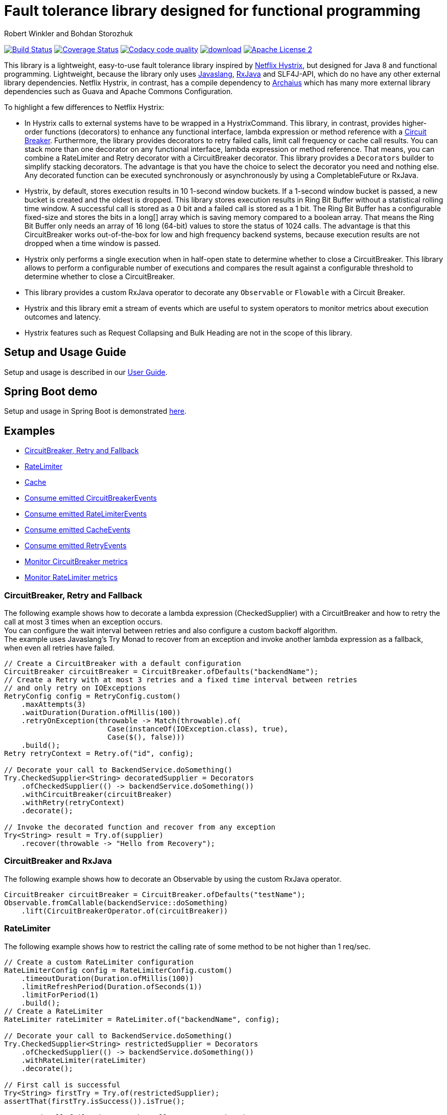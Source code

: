 = Fault tolerance library designed for functional programming
:author: Robert Winkler and Bohdan Storozhuk
:hardbreaks:

image:https://travis-ci.org/RobWin/javaslang-circuitbreaker.svg?branch=master["Build Status", link="https://travis-ci.org/RobWin/javaslang-circuitbreaker"] image:https://coveralls.io/repos/github/RobWin/javaslang-circuitbreaker/badge.svg?branch=master&c=3["Coverage Status", link="https://coveralls.io/github/RobWin/javaslang-circuitbreaker?branch=master"] image:https://api.codacy.com/project/badge/Grade/32bed180598441b88a6d224c3bc694a2["Codacy code quality", link="https://www.codacy.com/app/robwin/javaslang-circuitbreaker?utm_source=github.com&utm_medium=referral&utm_content=RobWin/javaslang-circuitbreaker&utm_campaign=Badge_Grade"] image:https://api.bintray.com/packages/robwin/maven/javaslang-circuitbreaker/images/download.svg[link="https://bintray.com/robwin/maven/javaslang-circuitbreaker/_latestVersion"] image:http://img.shields.io/badge/license-ASF2-blue.svg["Apache License 2", link="http://www.apache.org/licenses/LICENSE-2.0.txt"]

This library is a lightweight, easy-to-use fault tolerance library inspired by https://github.com/Netflix/Hystrix[Netflix Hystrix], but designed for Java 8 and functional programming. Lightweight, because the library only uses https://github.com/javaslang/javaslang[Javaslang], https://github.com/ReactiveX/RxJava[RxJava] and SLF4J-API, which do no have any other external library dependencies. Netflix Hystrix, in contrast, has a compile dependency to https://github.com/Netflix/archaius[Archaius] which has many more external library dependencies such as Guava and Apache Commons Configuration.

To highlight a few differences to Netflix Hystrix:

* In Hystrix calls to external systems have to be wrapped in a HystrixCommand. This library, in contrast, provides higher-order functions (decorators) to enhance any functional interface, lambda expression or method reference with a http://martinfowler.com/bliki/CircuitBreaker.html[Circuit Breaker]. Furthermore, the library provides decorators to retry failed calls, limit call frequency or cache call results. You can stack more than one decorator on any functional interface, lambda expression or method reference. That means, you can combine a RateLimiter and Retry decorator with a CircuitBreaker decorator. This library provides a `Decorators` builder to simplify stacking decorators. The advantage is that you have the choice to select the decorator you need and nothing else. Any decorated function can be executed synchronously or asynchronously by using a CompletableFuture or RxJava.
* Hystrix, by default, stores execution results in 10 1-second window buckets. If a 1-second window bucket is passed, a new bucket is created and the oldest is dropped. This library stores execution results in Ring Bit Buffer without a statistical rolling time window. A successful call is stored as a 0 bit and a failed call is stored as a 1 bit. The Ring Bit Buffer has a configurable fixed-size and stores the bits in a long[] array which is saving memory compared to a boolean array. That means the Ring Bit Buffer only needs an array of 16 long (64-bit) values to store the status of 1024 calls. The advantage is that this CircuitBreaker works out-of-the-box for low and high frequency backend systems, because execution results are not dropped when a time window is passed.
* Hystrix only performs a single execution when in half-open state to determine whether to close a CircuitBreaker. This library allows to perform a configurable number of executions and compares the result against a configurable threshold to determine whether to close a CircuitBreaker.
* This library provides a custom RxJava operator to decorate any `Observable` or `Flowable` with a Circuit Breaker.
* Hystrix and this library emit a stream of events which are useful to system operators to monitor metrics about execution outcomes and latency.
* Hystrix features such as Request Collapsing and Bulk Heading are not in the scope of this library.

== Setup and Usage Guide

Setup and usage is described in our http://robwin.github.io/javaslang-circuitbreaker/[User Guide].

== Spring Boot demo

Setup and usage in Spring Boot is demonstrated https://github.com/RobWin/javaslang-circuitbreaker-demo[here].

== Examples

* <<circuitbreaker>>
* <<ratelimiter>>
* <<cache>>
* <<circuitbreaker_events>>
* <<ratelimiter_events>>
* <<cache_events>>
* <<retry_events>>
* <<circuitbreaker_monitoring>>
* <<ratelimiter_monitoring>>

[[circuitbreaker]]
=== CircuitBreaker, Retry and Fallback

The following example shows how to decorate a lambda expression (CheckedSupplier) with a CircuitBreaker and how to retry the call at most 3 times when an exception occurs.
You can configure the wait interval between retries and also configure a custom backoff algorithm.
The example uses Javaslang's Try Monad to recover from an exception and invoke another lambda expression as a fallback, when even all retries have failed.

[source,java]
----
// Create a CircuitBreaker with a default configuration
CircuitBreaker circuitBreaker = CircuitBreaker.ofDefaults("backendName");
// Create a Retry with at most 3 retries and a fixed time interval between retries
// and only retry on IOExceptions
RetryConfig config = RetryConfig.custom()
    .maxAttempts(3)
    .waitDuration(Duration.ofMillis(100))
    .retryOnException(throwable -> Match(throwable).of(
                        Case(instanceOf(IOException.class), true),
                        Case($(), false)))
    .build();
Retry retryContext = Retry.of("id", config);

// Decorate your call to BackendService.doSomething()
Try.CheckedSupplier<String> decoratedSupplier = Decorators
    .ofCheckedSupplier(() -> backendService.doSomething())
    .withCircuitBreaker(circuitBreaker)
    .withRetry(retryContext)
    .decorate();

// Invoke the decorated function and recover from any exception
Try<String> result = Try.of(supplier)
    .recover(throwable -> "Hello from Recovery");
----

=== CircuitBreaker and RxJava

The following example shows how to decorate an Observable by using the custom RxJava operator.

[source,java]
----
CircuitBreaker circuitBreaker = CircuitBreaker.ofDefaults("testName");
Observable.fromCallable(backendService::doSomething)
    .lift(CircuitBreakerOperator.of(circuitBreaker))
----

[[ratelimiter]]
=== RateLimiter

The following example shows how to restrict the calling rate of some method to be not higher than 1 req/sec.

[source,java]
----
// Create a custom RateLimiter configuration
RateLimiterConfig config = RateLimiterConfig.custom()
    .timeoutDuration(Duration.ofMillis(100))
    .limitRefreshPeriod(Duration.ofSeconds(1))
    .limitForPeriod(1)
    .build();
// Create a RateLimiter
RateLimiter rateLimiter = RateLimiter.of("backendName", config);

// Decorate your call to BackendService.doSomething()
Try.CheckedSupplier<String> restrictedSupplier = Decorators
    .ofCheckedSupplier(() -> backendService.doSomething())
    .withRateLimiter(rateLimiter)
    .decorate();

// First call is successful
Try<String> firstTry = Try.of(restrictedSupplier);
assertThat(firstTry.isSuccess()).isTrue();

// Second call fails, because the call was not permitted
Try<String> secondTry = Try.of(restrictedSupplier);
assertThat(secondTry.isFailure()).isTrue();
assertThat(secondTry.getCause()).isInstanceOf(RequestNotPermitted.class);
----

[[cache]]
=== Cache

The following example shows how to decorate a lambda expression with a Cache abstraction. The cache abstraction puts the result of the lambda expression in a cache instance (JCache) and
tries to retrieve a previous cached result from the cache before it invokes the lambda expression.
If the cache retrieval from a distributed cache fails, the exception is taken care of and the lambda expression is called.

[source,java]
----
// Create a CacheContext by wrapping a JCache instance.
javax.cache.Cache<String, String> cacheInstance = Caching.getCache("cacheName", String.class, String.class);
Cache<String, String> cacheContext = Cache.of(cacheInstance);

// Decorate your call to BackendService.doSomething()
Try.CheckedFunction<String, String> cachedFunction = Decorators
    .ofCheckedSupplier(() -> backendService.doSomething())
    .withCache(cacheContext)
    .decorate();
String value = Try.of(() -> cachedFunction.apply("cacheKey")).get();
----

[[circuitbreaker_events]]
== Consume emitted CircuitBreakerEvents

The CircuitBreaker emits a stream of CircuitBreakerEvents to any Observer/Consumer who subscribes. An event can be a state transition, a successful call, a recorded error or an ignored error. All events contains additional information like event creation time and processing duration of the call. If you want to consume events, you have to subscribe to the event stream. You can use the `CircularEventConsumer` to store events in a circular buffer with a fixed capacity. You can use RxJava to filter certain events.
The advantage of an event stream is that you can use RxJava's `observeOn` operator to specify a different Scheduler that the CircuitBreaker will use to send notifications to its observers/consumers.

[source,java]
----
CircuitBreaker circuitBreaker = CircuitBreaker.ofDefaults("testName");
CircularEventConsumer<CircuitBreakerOnErrorEvent> circularEventConsumer = new CircularEventConsumer<>(10);
circuitBreaker.getEventStream()
    .filter(event -> event.getEventType() == Type.ERROR)
    .cast(CircuitBreakerOnErrorEvent.class)
    .subscribe(circularEventConsumer);

List<CircuitBreakerOnErrorEvent> bufferedEvents = circularEventConsumer.getBufferedEvents();
----

[[ratelimiter_events]]
== Consume emitted RateLimiterEvents

The RateLimiter emits a stream of RateLimiterEvents to any Observer/Consumer who subscribes.
An event can be a successful permission acquire or acquire failure.
All events contains additional information like event creation time and rate limiter name.
If you want to consume events, you have to subscribe to the event stream.
You can use the `CircularEventConsumer` to store events in a circular buffer with a fixed capacity.
You can use RxJava to filter certain events.
The advantage of an event stream is that you can use RxJava's `observeOn`
operator to specify a different Scheduler that the RateLimiter will use to send notifications to its observers/consumers.

[source,java]
----
RateLimiter rateLimiter = RateLimiter.ofDefaults("backendName");
CircularEventConsumer<RateLimiterEvent> circularEventConsumer = new CircularEventConsumer<>(5);
rateLimiter.getEventStream()
    .filter(event -> event.getEventType() == FAILED_ACQUIRE)
    .subscribe(circularEventConsumer);

List<RateLimiterEvent> bufferedEvents = circularEventConsumer.getBufferedEvents();
----

[[cache_events]]
== Consume emitted CacheEvents

The CacheContext emits a stream of CacheEvents to any Observer/Consumer who subscribes. An event can be a cache hit, a cache miss or an error. You can use the `CircularEventConsumer` to store events in a circular buffer with a fixed capacity.

[source,java]
----
Cache<String, String> cacheContext = Cache.of(cacheInstance);
CircularEventConsumer<CacheOnMissEvent> circularEventConsumer = new CircularEventConsumer<>(10);
cacheContext.getEventStream()
    .filter(event -> event.getEventType() == Type.CACHE_MISS)
    .cast(CacheOnMissEvent.class)
    .subscribe(circularEventConsumer);

List<CacheOnMissEvent> bufferedEvents = circularEventConsumer.getBufferedEvents();
----

[[retry_events]]
== Consume emitted RetryEvents

The RetryContext emits a stream of RetryEvents to any Observer/Consumer who subscribes. An event can be a failure which signals that even all retries have failed or success if a retry was successful. You can use the `CircularEventConsumer` to store events in a circular buffer with a fixed capacity.

[source,java]
----
Retry retryContext = Retry.ofDefaults("id");
CircularEventConsumer<RetryEvent> circularEventConsumer = new CircularEventConsumer<>(10);
retryContext.getEventStream()
    .subscribe(circularEventConsumer);

List<RetryEvent> bufferedEvents = circularEventConsumer.getBufferedEvents();
----

[[circuitbreaker_monitoring]]
== Monitor CircuitBreaker metrics

The CircuitBreaker provides an interface to monitor the current metrics.

[source,java]
----
CircuitBreaker.Metrics metrics = circuitBreaker.getMetrics();
// Returns the failure rate in percentage.
float failureRate = metrics.getFailureRate();
// Returns the current number of buffered calls.
int bufferedCalls = metrics.getNumberOfBufferedCalls();
// Returns the current number of failed calls.
int failedCalls = metrics.getNumberOfFailedCalls();
----

[[ratelimiter_monitoring]]
== Monitor RateLimiter metrics

The RateLimiter provides an interface to monitor the current limiter. The AtomicRateLimiter has some enhanced Metrics with some implementation specific details.

[source,java]
----
RateLimiter limit;
RateLimiter.Metrics metrics = limit.getMetrics();
int numberOfThreadsWaitingForPermission = metrics.getNumberOfWaitingThreads();
// Estimates count of available permissions. Can be negative if some permissions where reserved.
int availablePermissions = metrics.getAvailablePermissions();

AtomicRateLimiter atomicLimiter;
// Estimated time duration in nanos to wait for the next permission
long nanosToWaitForPermission = atomicLimiter.getNanosToWait();
----

== CircuitBreaker implementation details

The CircuitBreaker is implemented via a finite state machine with three states: `CLOSED`, `OPEN` and `HALF_OPEN`.

image::src/docs/asciidoc/images/state_machine.jpg[]

The CircuitBreaker does not know anything about the backend's state by itself, but uses the information provided by the decorators via `CircuitBreaker::onSuccess()` and `CircuitBreaker::onError(throwable)`. See example:

[source,java]
----
static <T> Supplier<T> decorateSupplier(Supplier<T> supplier, CircuitBreaker circuitBreaker){
    return () -> {
        circuitBreaker.isCallPermitted();
        try {
            T returnValue = supplier.get();
            circuitBreaker.onSuccess();
            return returnValue;
        } catch (Exception exception) {
            circuitBreaker.onFailure(exception);
            throw exception;
        }
    };
}
----

The state of the CircuitBreaker changes from `CLOSED` to `OPEN` when the failure rate is above a (configurable) threshold.
Then, all access to the backend is blocked for a (configurable) time duration. `CircuitBreaker::isCallPermitted()` throws a `CircuitBreakerOpenException`, if the CircuitBreaker is `OPEN`.

The CircuitBreaker uses a Ring Bit Buffer in the `CLOSED` state to store the success or failure statuses of the calls. A successful call is stored as a `0` bit and a failed call is stored as a `1` bit. The Ring Bit Buffer has a (configurable) fixed-size. The Ring Bit Buffer uses internally a https://docs.oracle.com/javase/8/docs/api/java/util/BitSet.html[BitSet] like data structure to store the bits which is saving memory compared to a boolean array. The BitSet uses a long[] array to store the bits. That means the BitSet only needs an array of 16 long (64-bit) values to store the status of 1024 calls.

image::src/docs/asciidoc/images/ring_buffer.jpg[Ring Bit Buffer]

The Ring Bit Buffer must be full, before the failure rate can be calculated.
For example, if the size of the Ring Buffer is 10, then at least 10 calls must evaluated, before the failure rate can be calculated. If only 9 calls have been evaluated the CircuitBreaker will not trip open even if all 9 calls have failed.

After the time duration has elapsed, the CircuitBreaker state changes from `OPEN` to `HALF_OPEN` and allows calls to see if the backend is still unavailable or has become available again. The CircuitBreaker uses another (configurable) Ring Bit Buffer to evaluate the failure rate in the `HALF_OPEN` state. If the failure rate is above the configured threshold, the state changes back to `OPEN`. If the failure rate is below or equal to the threshold, the state changes back to `CLOSED`.
`CircuitBreaker::onError(exception)` checks if the exception should be recorded as a failure or should be ignored. You can configure a custom `Predicate` which decides whether an exception should be recorded as a failure. The default Predicate records all exceptions as a failure.

== RateLimiter implementation details
Conceptually `RateLimiter` splits all nanoseconds from the start of epoch into cycles.
Each cycle has duration configured by `RateLimiterConfig.limitRefreshPeriod`.
By contract on start of each cycle `RateLimiter` should set `activePermissions` to `RateLimiterConfig.limitForPeriod`.
For the `RateLimiter` callers it is really looks so, but for example `AtomicRateLimiter` implementation has
some optimisations under the hood that will skip this refresh if `RateLimiter` is not used actively.

image::src/docs/asciidoc/images/rate_limiter.png[Rate Limiter]

The default implementation of `RateLimiter` is `AtomicRateLimiter` it manages state via `AtomicReference`.
`AtomicRateLimiter.State` is completely immutable and has the folowing fields:

* `activeCycle` - cycle number that was used by the last call.
* `activePermissions` - count of available permissions after the last call.
Can be negative if some permissions where reserved.
* `nanosToWait` - count of nanoseconds to wait for permission for the last call.

`AtomicRateLimiter` is also very fast on i7-5557U processor and with x64 Java-1.8.0_112
it takes only `143±1 [ns]` to acquire permission.
So you can easily restrict not only network calls but your local in-memory operations, too.


== Companies who use javaslang-circuitbreaker

* Deutsche Telekom (In an application with over 400 million request per day)
* AOL (In an application with low latency requirements)

== License

Copyright 2016 Robert Winkler and Bohdan Storozhuk

Licensed under the Apache License, Version 2.0 (the "License"); you may not use this file except in compliance with the License. You may obtain a copy of the License at

    http://www.apache.org/licenses/LICENSE-2.0

Unless required by applicable law or agreed to in writing, software distributed under the License is distributed on an "AS IS" BASIS, WITHOUT WARRANTIES OR CONDITIONS OF ANY KIND, either express or implied. See the License for the specific language governing permissions and limitations under the License.
